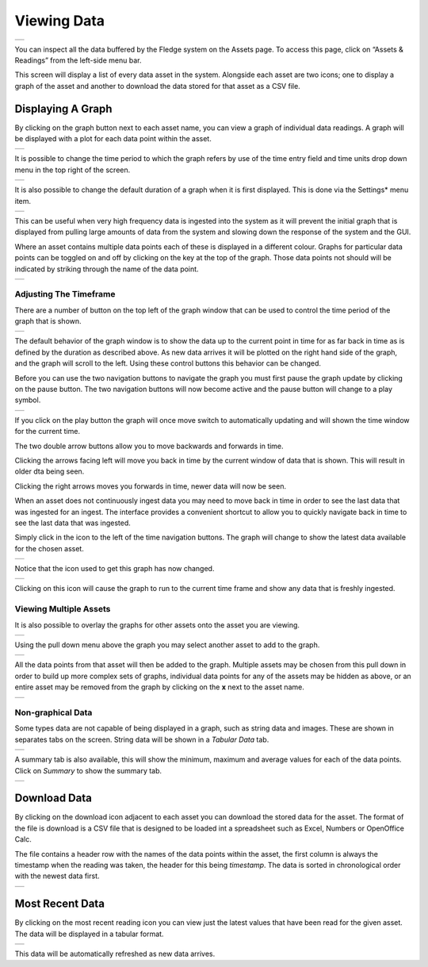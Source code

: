 .. Images
.. |viewing_data| image:: ../images/viewing_data.jpg
.. |view_graph| image:: ../images/view_graph.jpg
.. |view_hide| image:: ../images/view_hide.jpg
.. |view_summary| image:: ../images/view_summary.jpg
.. |view_tabular| image:: ../images/view_tabular.jpg
.. |view_times| image:: ../images/view_times.jpg
.. |view_spreadsheet| image:: ../images/view_spreadsheet.jpg
.. |gui_settings| image:: ../images/gui_settings.jpg
.. |graph_buttons| image:: ../images/view_buttons.jpg
.. |graph_paused| image:: ../images/view_paused.jpg
.. |multi_graph1| image:: ../images/multi_graph1.jpg
.. |multi_graph2| image:: ../images/multi_graph2.jpg
.. |multi_graph3| image:: ../images/multi_graph3.jpg
.. |latest_icon| image:: ../images/latest_icon.jpg
.. |current_icon| image:: ../images/current_icon.jpg
.. |latest_graph| image:: ../images/latest_graph.jpg
.. |most_recent_icon| image:: ../images/most_recent_icon.jpg
.. |most_recent_data| image:: ../images/most_recent_data.jpg

Viewing Data
############

+----------------+
| |viewing_data| |
+----------------+

You can inspect all the data buffered by the Fledge system on the Assets page.  To access this page, click on “Assets & Readings” from the left-side menu bar.

This screen will display a list of every data asset in the system.  Alongside each asset are two icons; one to display a graph of the asset and another to download the data stored for that asset as a CSV file.

Displaying A Graph
------------------

.. image:: ../images/graph_icon.jpg
   :align: left

By clicking on the graph button next to each asset name, you can view a graph of individual data readings. A graph will be displayed with a plot for each data point within the asset.

+--------------+
| |view_graph| |
+--------------+

It is possible to change the time period to which the graph refers by use of the time entry field and time units drop down menu in the top right of the screen.

+--------------+
| |view_times| |
+--------------+

It is also possible to change the default duration of a graph when it is first displayed. This is done via the Settings* menu item.

+----------------+
| |gui_settings| |
+----------------+

This can be useful when very high frequency data is ingested into the system as it will prevent the initial graph that is displayed from pulling large amounts of data from the system and slowing down the response of the system and the GUI.

Where an asset contains multiple data points each of these is displayed in a different colour. Graphs for particular data points can be toggled on and off by clicking on the key at the top of the graph. Those data points not should will be indicated by striking through the name of the data point.

+-------------+
| |view_hide| |
+-------------+

Adjusting The Timeframe
~~~~~~~~~~~~~~~~~~~~~~~

There are a number of button on the top left of the graph window that can be used to control the time period of the graph that is shown. 

+-----------------+
| |graph_buttons| |
+-----------------+

The default behavior of the graph window is to show the data up to the current point in time for as far back in time as is defined by the duration as described above. As new data arrives it will be plotted on the right hand side of the graph, and the graph will scroll to the left. Using these control buttons this behavior can be changed.

Before you can use the two navigation buttons to navigate the graph you must first pause the graph update by clicking on the pause button. The two navigation buttons will now become active and the pause button will change to a play symbol.

+----------------+
| |graph_paused| |
+----------------+

If you click on the play button the graph will once move switch to automatically updating and will shown the time window for the current time.

The two double arrow buttons allow you to move backwards and forwards in time. 

.. image:: ../images/older.jpg
   :align: left

Clicking the arrows facing left will move you back in time by the current window of data that is shown. This will result in older dta being seen.

.. image:: ../images/newer.jpg
   :align: left

Clicking the right arrows moves you forwards in time, newer data will now be seen.

When an asset does not continuously ingest data you may need to move back in time in order to see the last data that was ingested for an ingest. The interface provides a convenient shortcut to allow you to quickly navigate back in time to see the last data that was ingested.

.. image:: ../images/current_icon.jpg
   :align: left

Simply click in the icon to the left of the time navigation buttons. The graph will change to show the latest data available for the chosen asset.

+----------------+
| |latest_graph| |
+----------------+

Notice that the icon used to get this graph has now changed.

+----------------+
| |current_icon| |
+----------------+

Clicking on this icon will cause the graph to run to the current time frame and show any data that is freshly ingested.

Viewing Multiple Assets
~~~~~~~~~~~~~~~~~~~~~~~

It is also possible to overlay the graphs for other assets onto the asset you are viewing.

+----------------+
| |multi_graph1| |
+----------------+

Using the pull down menu above the graph you may select another asset to add to the graph.

+----------------+
| |multi_graph2| |
+----------------+

All the data points from that asset will then be added to the graph. Multiple assets may be chosen from this pull down in order to build up more complex sets of graphs, individual data points for any of the assets may be hidden as above, or an entire asset may be removed from the graph by clicking on the **x** next to the asset name.

+----------------+
| |multi_graph3| |
+----------------+

Non-graphical Data
~~~~~~~~~~~~~~~~~~

Some types data are not capable of being displayed in a graph, such as string data and images. These are shown in separates tabs on the screen. String data will be shown in a *Tabular Data* tab.

+----------------+
| |view_tabular| |
+----------------+

A summary tab is also available, this will show the minimum, maximum and average values for each of the data points. Click on *Summary* to show the summary tab.

+----------------+
| |view_summary| |
+----------------+

Download Data
-------------

.. image:: ../images/download_icon.jpg
   :align: left

By clicking on the download icon adjacent to each asset you can download the stored data for the asset. The format of the file is download is a CSV file that is designed to be loaded int a spreadsheet such as Excel, Numbers or OpenOffice Calc.

The file contains a header row with the names of the data points within the asset, the first column is always the timestamp when the reading was taken, the header for this being *timestamp*. The data is sorted in chronological order with the newest data first.

+--------------------+
| |view_spreadsheet| |
+--------------------+

Most Recent Data
----------------

.. image:: ../images/most_recent_icon.jpg
   :align: left

By clicking on the most recent reading icon you can view just the latest values that have been read for the given asset. The data will be displayed in a tabular format.

+--------------------+
| |most_recent_data| |
+--------------------+

This data will be automatically refreshed as new data arrives.
